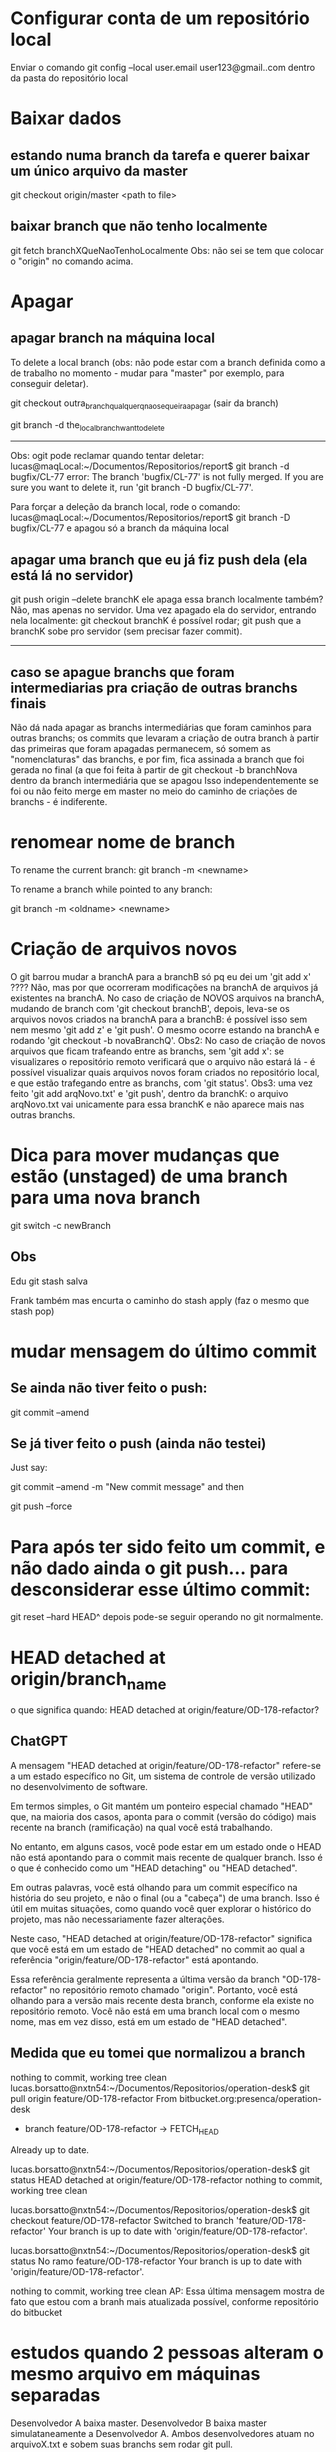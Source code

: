 * Configurar conta de um repositório local
Enviar o comando
	git config --local user.email user123@gmail..com
dentro da pasta do repositório local

* Baixar dados
** estando numa branch da tarefa e querer baixar um único arquivo da master
git checkout origin/master <path to file>
** baixar branch que não tenho localmente
git fetch branchXQueNaoTenhoLocalmente
Obs: não sei se tem que colocar o "origin" no comando acima.
* Apagar
** apagar branch na máquina local
To delete a local branch (obs: não pode estar com a branch definida como a de trabalho no momento - mudar para "master" por exemplo, para conseguir deletar).

git checkout outra_branch_qualquer_q_nao_se_queira_apagar  (sair da branch)

git branch -d the_local_branch_want_to_delete

------
Obs: ogit pode reclamar quando tentar deletar:
lucas@maqLocal:~/Documentos/Repositorios/report$ git branch -d bugfix/CL-77 
error: The branch 'bugfix/CL-77' is not fully merged.
If you are sure you want to delete it, run 'git branch -D bugfix/CL-77'.

Para forçar a deleção da branch local, rode o comando:
lucas@maqLocal:~/Documentos/Repositorios/report$ git branch -D bugfix/CL-77 
e apagou só a branch da máquina local

** apagar uma branch que eu já fiz push dela (ela está lá no servidor)
git push origin --delete branchK
ele apaga essa branch localmente também? Não, mas apenas no servidor.
Uma vez apagado ela do servidor, entrando nela localmente:
	git checkout branchK
é possível rodar;
	git push
que a branchK sobe pro servidor (sem precisar fazer commit).

------------------------
** caso se apague branchs que foram intermediarias pra criação de outras branchs finais
Não dá nada apagar as branchs intermediárias que foram caminhos para outras branchs; os commits que levaram a criação de outra branch à partir das primeiras que foram apagadas permanecem, só somem as "nomenclaturas" das branchs, e por fim, fica assinada a branch que foi gerada no final (a que foi feita à partir de
   git checkout -b branchNova
dentro da branch intermediária que se apagou
Isso independentemente se foi ou não feito merge em master no meio do caminho de criações de branchs - é indiferente.
* renomear nome de branch
To rename the current branch:
	git branch -m <newname>

To rename a branch while pointed to any branch:

	git branch -m <oldname> <newname>
* Criação de arquivos novos
O git barrou mudar a branchA para a branchB só pq eu dei um 'git add  x' ????	Não, mas por que ocorreram modificações na branchA de arquivos já existentes na branchA. No caso de criação de NOVOS arquivos na branchA, mudando de branch com 'git checkout branchB', depois, leva-se os arquivos novos criados na branchA para a branchB: é possível isso sem nem mesmo 'git add z' e 'git push'. O mesmo ocorre estando na branchA e rodando 'git checkout -b novaBranchQ'.
Obs2: No caso de criação de novos arquivos que ficam trafeando entre as branchs, sem 'git add x': se visualizares o repositório remoto verificará que o arquivo não estará lá - é possível visualizar quais arquivos novos foram criados no repositório local, e que estão trafegando entre as branchs, com 'git status'.
Obs3: uma vez feito 'git add arqNovo.txt' e 'git push', dentro da branchK: o arquivo arqNovo.txt vai unicamente para essa branchK e não aparece mais nas outras branchs.
* Dica para mover mudanças que estão (unstaged) de uma branch para uma nova branch
git switch -c newBranch
** Obs
Edu 
git stash salva

Frank
também 
mas encurta o caminho do stash apply (faz o mesmo que stash pop)
* mudar mensagem do último commit
** Se ainda não tiver feito o push:
 git commit --amend
** Se já tiver feito o push (ainda não testei)
Just say:

git commit --amend -m "New commit message"
and then

git push --force

* Para após ter sido feito um commit, e não dado ainda o git push... para desconsiderar esse último commit:
	git reset --hard HEAD^
	depois pode-se seguir operando no git normalmente.
* HEAD detached at origin/branch_name
o que significa quando:
HEAD detached at origin/feature/OD-178-refactor?
** ChatGPT
A mensagem "HEAD detached at origin/feature/OD-178-refactor" refere-se a um estado específico no Git, um sistema de controle de versão utilizado no desenvolvimento de software. 

Em termos simples, o Git mantém um ponteiro especial chamado "HEAD" que, na maioria dos casos, aponta para o commit (versão do código) mais recente na branch (ramificação) na qual você está trabalhando. 

No entanto, em alguns casos, você pode estar em um estado onde o HEAD não está apontando para o commit mais recente de qualquer branch. Isso é o que é conhecido como um "HEAD detaching" ou "HEAD detached". 

Em outras palavras, você está olhando para um commit específico na história do seu projeto, e não o final (ou a "cabeça") de uma branch. Isso é útil em muitas situações, como quando você quer explorar o histórico do projeto, mas não necessariamente fazer alterações.

Neste caso, "HEAD detached at origin/feature/OD-178-refactor" significa que você está em um estado de "HEAD detached" no commit ao qual a referência "origin/feature/OD-178-refactor" está apontando. 

Essa referência geralmente representa a última versão da branch "OD-178-refactor" no repositório remoto chamado "origin". Portanto, você está olhando para a versão mais recente desta branch, conforme ela existe no repositório remoto. Você não está em uma branch local com o mesmo nome, mas em vez disso, está em um estado de "HEAD detached".
** Medida que eu tomei que normalizou a branch
nothing to commit, working tree clean
lucas.borsatto@nxtn54:~/Documentos/Repositorios/operation-desk$ git pull origin feature/OD-178-refactor
From bitbucket.org:presenca/operation-desk
 * branch            feature/OD-178-refactor -> FETCH_HEAD
Already up to date.

lucas.borsatto@nxtn54:~/Documentos/Repositorios/operation-desk$ git status 
HEAD detached at origin/feature/OD-178-refactor
nothing to commit, working tree clean

lucas.borsatto@nxtn54:~/Documentos/Repositorios/operation-desk$ git checkout feature/OD-178-refactor
Switched to branch 'feature/OD-178-refactor'
Your branch is up to date with 'origin/feature/OD-178-refactor'.

lucas.borsatto@nxtn54:~/Documentos/Repositorios/operation-desk$ git status 
No ramo feature/OD-178-refactor
Your branch is up to date with 'origin/feature/OD-178-refactor'.

nothing to commit, working tree clean
AP: Essa última mensagem mostra de fato que estou com a branh mais atualizada possível, conforme repositório do bitbucket
* estudos quando 2 pessoas alteram o mesmo arquivo em máquinas separadas
Desenvolvedor A baixa master.
Desenvolvedor B baixa master simulataneamente a Desenvolvedor A.
Ambos desenvolvedores atuam no arquivoX.txt e sobem suas branchs sem rodar git pull.

O que acontece: se eu fizer alterações dentro de um mesmo arquivo em 2 locais não correlatos, subindo cada um deles em separado pelos 2 desenvolvedores, o git mescla essas 2 versões desse mesmo arquivo forma inteligente sem precisar resolver conflito de merge. Se foi alterado pelos 2 modificadores na mesma linha desse mesmo arquivo: quem sobe por último tem que resolver conflito de merge.

* subir um commit para outra branch que não a atual, apesar de o commit tenha sido feito nessa branch
Para levar dum commit que foi feito na branchOrigem que está apenas local para a branchDestino que está remota (no servidor do bitbucket):

		git push origin branchOrigem:branchDestino

Obs: o commit da branchOrigem estava apenas localmente (e não no bitbucket nessa mesma branch - não foi dado push em branchOrigem). Após o push: só aparece o commit na branchDestino (ele não fica registrado na branchOrigem).

* remover arquivos da staging area
#+BEGIN_SRC markdown
Se você deseja remover (ou seja, desfazer o `add`) de todos os arquivos que estão atualmente na staging area (área de preparação) do Git, você pode fazer isso com o comando `git reset`.

Para remover todos os arquivos da staging area:

```bash
git reset
```

Esse comando desfará o `git add` para todos os arquivos que foram adicionados à staging area, mas ainda não foram commitados. Note que isso não modificará os arquivos em si, apenas sua presença na staging area.

Se você quiser remover um arquivo específico da staging area:

```bash
git reset <nome_do_arquivo>
```

Por exemplo:

```bash
git reset meu_arquivo.txt
```

Isso removerá apenas `meu_arquivo.txt` da staging area.

É importante notar que os comandos acima não modificam ou deletam os arquivos em si. Eles apenas removem os arquivos da staging area, ou seja, desfazem a ação do `git add`. Se você deseja deletar um arquivo do diretório de trabalho e também da staging area, terá que usar outros comandos.
#+END_SRC
* resetar a branch repositório conforme branch local (dual do tópico abaixo)
git checkout minhaBranchLocalDaQualQueroSubirUmaCopiaDeSeuHistoricoDeCommits

<(faço modificações em arquivos locais)>

git commit -m "abc"
git push -f
* resetar a branch local conforme branch do repositório  (dual do tópico acima)
git checkout qa   (checkout na branch local)
git reset --hard origin/qa   (espelho na minha branch local o histórico da branch qa remota)

* para apagar os arquivos que estão como "Arquivos não monitorados:" (que aparecem quando digito git status)
** apagar arquivos que não estão na staging area
Para limpar arquivos não monitorados em um repositório Git, você pode usar o comando `git clean`. Este comando remove arquivos que não estão sob o controle de versão do Git, ou seja, arquivos que não foram adicionados ao índice ou a qualquer commit no repositório.

Antes de executar o comando para remover os arquivos, você pode usar a opção `-n` ou `--dry-run` para fazer uma simulação e mostrar quais arquivos seriam removidos, sem realmente excluí-los. Isso é útil para verificar e garantir que você não apague nenhum arquivo importante por engano.

```bash
git clean -n
```

Para remover os arquivos não monitorados de fato, você pode usar o comando:

```bash
git clean -f
```

Aqui, a opção `-f` ou `--force` é necessária para executar a limpeza, pois age como uma medida de segurança para prevenir a exclusão acidental de arquivos que possam ser importantes.

Se você também deseja remover diretórios não monitorados, além de arquivos individuais, você pode adicionar a opção `-d`:

```bash
git clean -fd
```

Além disso, se houver arquivos ignorados (especificados no arquivo `.gitignore` ou `.git/info/exclude`) que você também deseja remover, você pode incluir a opção `-x`. Isso fará com que o `git clean` ignore as regras do `.gitignore` e remova todos os arquivos não monitorados, incluindo os ignorados:

```bash
git clean -fdx
```

**Atenção**: Esteja ciente de que `git clean` é um comando destrutivo; os arquivos removidos por ele não podem ser recuperados a partir do repositório Git. É altamente recomendável verificar os arquivos que serão removidos com a opção `-n` antes de executar o comando com `-f`. Se houver arquivos que você deseja manter, certifique-se de adicioná-los ao controle de versão com `git add` ou movê-los para um local seguro antes de limpar.
** apagar arquivos que estão na staging area
*** pergunta pro ChatGPT
quero excluir esses arquivos:
No ramo novaBranchBorsatto
Mudanças a serem submetidas:
  (use "git restore --staged <file>..." to unstage)
	new file:   src/main/java/com/nexti/core/server/dto/TaskOperationalIccDto.java
	new file:   src/main/java/com/nexti/core/server/dto/analytic/TaskNotExpiredForIccOperationalDto.java
	new file:   src/main/java/com/nexti/core/server/service/analytic/DoneOperatinalIccService.java
	new file:   src/main/java/com/nexti/core/server/service/analytic/ExpiredTasksOperationalService.java

*** resposta do ChatGPT
Os arquivos listados estão na área de *staging* (preparados para commit). Para excluí-los e removê-los do seu diretório de trabalho, você pode seguir os passos abaixo:

---

### 1. **Remover arquivos da área de staging (unstage)**
Primeiro, remova os arquivos da área de staging com o comando:

```bash
git restore --staged <file>
```

Ou, para remover todos os arquivos da área de staging de uma vez:

```bash
git restore --staged .
```

---

### 2. **Excluir os arquivos do diretório de trabalho**
Após removê-los da área de staging, você pode usar o seguinte comando para excluir os arquivos fisicamente:

```bash
git clean -f
```

Se os arquivos estiverem em diretórios específicos que você também deseja excluir, inclua a opção `-d`:

```bash
git clean -fd
```

---

### 3. **Combinar ambos os passos em um comando único**
Se você quer desmarcar (unstage) e excluir os arquivos de uma só vez, pode usar o comando:

```bash
git rm --cached <file>
```

Ou, para todos os arquivos em staging:

```bash
git rm --cached -r .
```

Isso removerá os arquivos da área de staging e permitirá que você os exclua do diretório de trabalho.

---

### Resumo com o exemplo fornecido:
1. Para desmarcar e excluir os arquivos individualmente:
   ```bash
   git rm --cached src/main/java/com/nexti/core/server/dto/TaskOperationalIccDto.java
   git rm --cached src/main/java/com/nexti/core/server/dto/analytic/TaskNotExpiredForIccOperationalDto.java
   git rm --cached src/main/java/com/nexti/core/server/service/analytic/DoneOperatinalIccService.java
   git rm --cached src/main/java/com/nexti/core/server/service/analytic/ExpiredTasksOperationalService.java
   ```

2. Para fazer tudo de uma vez:
   ```bash
   git restore --staged .
   git clean -f
   ```
* para recuperar um arquivo que aparece como "deleted" quando rodamos git status
Para recuperar um arquivo que foi deletado do Git, você pode seguir um destes métodos, dependendo do seu caso:

### Se o arquivo foi deletado e o delete foi commitado:

1. **Encontre o último commit onde o arquivo existia:**

   Você pode usar o comando `git log` junto com o caminho do arquivo para encontrar o último commit em que o arquivo ainda estava presente. Se você não se lembra do caminho exato do arquivo, pode começar procurando nos commits recentes usando `git log --summary` que mostra um resumo das alterações, incluindo arquivos deletados.

   Para encontrar o commit específico, use:
   ```bash
   git log -- <caminho/do/arquivo>
   ```
   
   Isso listará os commits que afetaram o arquivo. O último commit na lista (o mais antigo mostrado) é onde o arquivo existia.

2. **Restaure o arquivo do commit encontrado:**

   Depois de identificar o commit, use o seguinte comando para restaurar o arquivo:
   ```bash
   git checkout <hash-do-commit>^ -- <caminho/do/arquivo>
   ```
   O `^` após o hash do commit indica que você deseja o estado do arquivo como estava antes desse commit (ou seja, quando o arquivo ainda existia).

Lembre-se, substitua `<hash-do-commit>` pelo identificador do commit que você encontrou e `<caminho/do/arquivo>` pelo caminho completo do arquivo que deseja recuperar.

**Nota:** A recuperação de arquivos deletados é possível apenas se as mudanças foram commitadas no histórico do Git. Se o arquivo foi deletado e nunca foi commitado, ou se os commits foram apagados do histórico (por exemplo, através de um `git reset` duro ou `git rebase`), pode não ser possível recuperar o arquivo através desses métodos.
* comandos interessantes
** git log -- <caminho/do/arquivo>
  Isso listará os commits que afetaram o arquivo. O último commit na lista (o mais antigo mostrado) é onde o arquivo existia.
* qual a melhor maneira usando git de "pausar" o trabalho em uma branch  e trabalhar em outra, considerando que na  branch que quero pausar eu tenha todos tipos de arquivos (novos, alterados e sem alteração)?
A melhor maneira de "pausar" o trabalho em uma branch no Git, considerando que você tem apenas **arquivos novos** (sem alterações em arquivos existentes), é usar **stash** com a flag apropriada para incluir os novos arquivos. Aqui está o passo a passo:

### 1. Faça o stash dos arquivos novos
Use o comando abaixo para guardar os novos arquivos no stash:

```bash
git stash push -u -m "Pausando trabalho na branch X"
```

- **`-u`**: Inclui arquivos não rastreados (novos arquivos) no stash.
- **`-m`**: Permite adicionar uma mensagem descritiva, facilitando a identificação do stash posteriormente.

### 2. Mude para a nova branch
Depois de armazenar o trabalho no stash, você pode trocar de branch normalmente:

```bash
git checkout nome-da-outra-branch
```

### 3. Trabalhe na nova branch
Faça as alterações necessárias na nova branch.

### 4. Retorne para a branch anterior
Quando terminar o trabalho na nova branch e quiser retomar o trabalho "pausado":

1. Volte para a branch original:

   ```bash
   git checkout nome-da-branch-original
   ```

2. Aplique o stash para restaurar os arquivos novos:

   ```bash
   git stash apply
   ```

   Se houver múltiplos stashes, você pode listar todos com:

   ```bash
   git stash list
   ```(Obs ler no final dessa seção sobre qual stash push foi feito primeiro numa lista )

   E aplicar o stash correto com:

   ```bash
   git stash apply stash@{n}
   ```

### 5. Opcional: Remova o stash
Após aplicar o stash, você pode removê-lo se não precisar mais dele:

```bash
git stash drop stash@{n}
```

Ou limpar todos os stashes (com cuidado):

```bash
git stash clear
```

### Benefícios desse método:
- Preserva seu progresso sem forçá-lo a criar commits parciais.
- Mantém o histórico limpo e organizado.
- É simples e eficaz quando os arquivos novos não estão prontos para serem comitados.

Se você frequentemente realiza essa pausa, é uma boa prática usar mensagens claras no stash para facilitar o retorno ao trabalho.

** qual stash push foi feito primeiro numa lista (git stash list)
possível saída:
```
stash@{0}: On novaBranchBorsatto: Adicionei 1 só arquivo
stash@{1}: On OP-3635: Pausando trabalho na branch de dashboard
```
o stash@{0} foi feito depois do stash@{1}. Ou seja: os stash de menor índice (por índice entendo o "n", que nesse exemple são o '0' e '1') foram inseridos por último.

Para recuperar o stash@{1}, rodar:
   git stash apply stash@{1}
isso carrega pra pasta atual o que estava salvo, mas não remove o stash@{1} da lista do git.

Para remover o stash@{1} da lista: rodar:
   git stash drop stash@{1}
* configuração do git para modo quando rodar "git pull"
** exemplo da mensagem de requisição
➜  nexti-web git:(roadmapFeature/OP-3731) git pull origin roadmapFeature/OP-3720
remote: Enumerating objects: 124, done.
remote: Counting objects: 100% (122/122), done.
remote: Compressing objects: 100% (93/93), done.
remote: Total 93 (delta 80), reused 0 (delta 0), pack-reused 0 (from 0)
Unpacking objects: 100% (93/93), 136.25 KiB | 520.00 KiB/s, done.
From bitbucket.org:presenca/nexti-web
 * branch                roadmapFeature/OP-3720 -> FETCH_HEAD
   05e564d05..60d970df0  roadmapFeature/OP-3720 -> origin/roadmapFeature/OP-3720
hint: You have divergent branches and need to specify how to reconcile them.
hint: You can do so by running one of the following commands sometime before
hint: your next pull:
hint: 
hint:   git config pull.rebase false  # merge (the default strategy)
hint:   git config pull.rebase true   # rebase
hint:   git config pull.ff only       # fast-forward only
hint: 
hint: You can replace "git config" with "git config --global" to set a default
hint: preference for all repositories. You can also pass --rebase, --no-rebase,
hint: or --ff-only on the command line to override the configured default per
hint: invocation.
** qual opção escolher
???? Na Nexti usamos git config pull.rebase x ???
** qual opção escolher
Na nossa squap OP usamos:
	 git config pull.rebase false
** para ver qual a configuração atual
git config pull.rebase
** referência de explicação 
https://lukemerrett.com/different-merge-types-in-git/
*** explicação do colega  (mas não é o padrão que usamos em nossa squad)
Motivo pelo qual  EU uso o rebase localmente:
Geralmente quando quero fazer um merge para uma branch local minha, geralmente quero que as minhas modificações locais fiquem "depois" das modificações do remoto (meus commits locais ficarem após o remoto). Neste caso, o rebase faz mais sentido
Isto geralmente é o que mais acontece para mim. Então defino o meu padrão para rebase true.

De qualquer forma, em todos os nossos repositórios, ao mergear um PR, usamos o Squash, que junta todos os commits feitos pelo desenvolvedor no PR e transforma em apenas 1 commit. Isto possibilita que o dev faça quantos commits quiser na sua branch mas não bagunça a master 
Mas claro que, como falei, é a minha situação. Isto pode ser diferente de acordo com o trabalho de cada um
O importante é saber as diferenças dos tipos de merge @Lucas
Não temos uma convenção definida para esta parte local. Apenas na master é que temos o Squash Merge configurado
